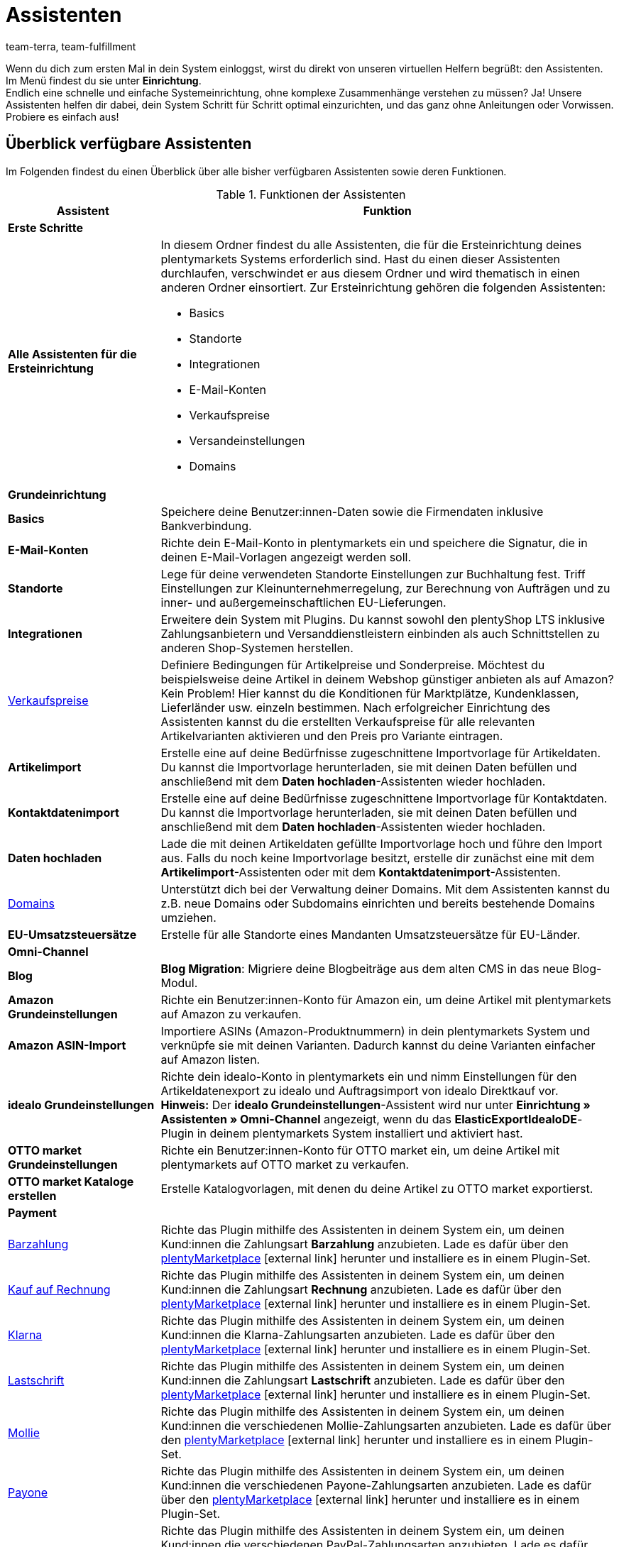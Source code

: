 = Assistenten
:lang: de
:keywords: Assistent, Wizard, Assistenten, Wizards, Systemeinrichtung, System einrichten, erste Schritte, Schritt für Schritt, Ersteinrichtung, Grundeinrichtung, Assistent durchlaufen, Assistent abschließen, Wizard durchlaufen, Wizard abschließen, Hilfe, Tipps
:description: Verschaffe dir einen Überblick über unsere Assistenten, die dir eine schnelle Systemeinrichtung ermöglichen und viele Funktionen bereitstellen.
:position: 20
:url: willkommen/assistenten
:id: GEVYXVL
:author: team-terra, team-fulfillment

Wenn du dich zum ersten Mal in dein System einloggst, wirst du direkt von unseren virtuellen Helfern begrüßt: den Assistenten. Im Menü findest du sie unter *Einrichtung*. +
Endlich eine schnelle und einfache Systemeinrichtung, ohne komplexe Zusammenhänge verstehen zu müssen? Ja! Unsere Assistenten helfen dir dabei, dein System Schritt für Schritt optimal einzurichten, und das ganz ohne Anleitungen oder Vorwissen. +
Probiere es einfach aus! +

[#100]
== Überblick verfügbare Assistenten

Im Folgenden findest du einen Überblick über alle bisher verfügbaren Assistenten sowie deren Funktionen.

[[tabelle-funktionen-assistenten]]
.Funktionen der Assistenten
[cols="1,3"]
|====
|Assistent |Funktion

2+^| *Erste Schritte*

| *Alle Assistenten für die Ersteinrichtung*
a|In diesem Ordner findest du alle Assistenten, die für die Ersteinrichtung deines plentymarkets Systems erforderlich sind. Hast du einen dieser Assistenten durchlaufen, verschwindet er aus diesem Ordner und wird thematisch in einen anderen Ordner einsortiert. Zur Ersteinrichtung gehören die folgenden Assistenten: +

* Basics
* Standorte
* Integrationen
* E-Mail-Konten
* Verkaufspreise
* Versandeinstellungen
* Domains

2+^| *Grundeinrichtung*

| *Basics*
|Speichere deine Benutzer:innen-Daten sowie die Firmendaten inklusive Bankverbindung.

| *E-Mail-Konten*
|Richte dein E-Mail-Konto in plentymarkets ein und speichere die Signatur, die in deinen E-Mail-Vorlagen angezeigt werden soll.

| *Standorte*
|Lege für deine verwendeten Standorte Einstellungen zur Buchhaltung fest. Triff Einstellungen zur Kleinunternehmerregelung, zur Berechnung von Aufträgen und zu inner- und außergemeinschaftlichen EU-Lieferungen.

| *Integrationen*
|Erweitere dein System mit Plugins. Du kannst sowohl den plentyShop LTS inklusive Zahlungsanbietern und Versanddienstleistern einbinden als auch Schnittstellen zu anderen Shop-Systemen herstellen.

|<<artikel/einstellungen/preise#100, Verkaufspreise>>
|Definiere Bedingungen für Artikelpreise und Sonderpreise. Möchtest du beispielsweise deine Artikel in deinem Webshop günstiger anbieten als auf Amazon? Kein Problem! Hier kannst du die Konditionen für Marktplätze, Kundenklassen, Lieferländer usw. einzeln bestimmen. Nach erfolgreicher Einrichtung des Assistenten kannst du die erstellten Verkaufspreise für alle relevanten Artikelvarianten aktivieren und den Preis pro Variante eintragen.

| *Artikelimport*
|Erstelle eine auf deine Bedürfnisse zugeschnittene Importvorlage für Artikeldaten. Du kannst die Importvorlage herunterladen, sie mit deinen Daten befüllen und anschließend mit dem *Daten hochladen*-Assistenten wieder hochladen.

| *Kontaktdatenimport*
|Erstelle eine auf deine Bedürfnisse zugeschnittene Importvorlage für Kontaktdaten. Du kannst die Importvorlage herunterladen, sie mit deinen Daten befüllen und anschließend mit dem *Daten hochladen*-Assistenten wieder hochladen.

| *Daten hochladen*
|Lade die mit deinen Artikeldaten gefüllte Importvorlage hoch und führe den Import aus. Falls du noch keine Importvorlage besitzt, erstelle dir zunächst eine mit dem *Artikelimport*-Assistenten oder mit dem *Kontaktdatenimport*-Assistenten.

|<<business-entscheidungen/systemadministration/domains#, Domains>>
|Unterstützt dich bei der Verwaltung deiner Domains. Mit dem Assistenten kannst du z.B. neue Domains oder Subdomains einrichten und bereits bestehende Domains umziehen.

|*EU-Umsatzsteuersätze*
|Erstelle für alle Standorte eines Mandanten Umsatzsteuersätze für EU-Länder.

2+^| *Omni-Channel*
| *Blog*
| *Blog Migration*: Migriere deine Blogbeiträge aus dem alten CMS in das neue Blog-Modul.

| *Amazon Grundeinstellungen*
|Richte ein Benutzer:innen-Konto für Amazon ein, um deine Artikel mit plentymarkets auf Amazon zu verkaufen.

| *Amazon ASIN-Import*
|Importiere ASINs (Amazon-Produktnummern) in dein plentymarkets System und verknüpfe sie mit deinen Varianten. Dadurch kannst du deine Varianten einfacher auf Amazon listen.

| *idealo Grundeinstellungen*
|Richte dein idealo-Konto in plentymarkets ein und nimm Einstellungen für den Artikeldatenexport zu idealo und Auftragsimport von idealo Direktkauf vor. +
*Hinweis:* Der *idealo Grundeinstellungen*-Assistent wird nur unter *Einrichtung » Assistenten » Omni-Channel* angezeigt, wenn du das *ElasticExportIdealoDE*-Plugin in deinem plentymarkets System installiert und aktiviert hast.

| *OTTO market Grundeinstellungen*
|Richte ein Benutzer:innen-Konto für OTTO market ein, um deine Artikel mit plentymarkets auf OTTO market zu verkaufen.

| *OTTO market Kataloge erstellen*
|Erstelle Katalogvorlagen, mit denen du deine Artikel zu OTTO market exportierst.

2+^| *Payment*

|<<payment/payment-plugins/barzahlung#, Barzahlung>>
|Richte das Plugin mithilfe des Assistenten in deinem System ein, um deinen Kund:innen die Zahlungsart *Barzahlung* anzubieten. Lade es dafür über den link:https://marketplace.plentymarkets.com/payuponpickup_4757[plentyMarketplace^]{nbsp}icon:external-link[] herunter und installiere es in einem Plugin-Set.

|<<payment/payment-plugins/kauf-auf-rechnung#, Kauf auf Rechnung>>
|Richte das Plugin mithilfe des Assistenten in deinem System ein, um deinen Kund:innen die Zahlungsart *Rechnung* anzubieten. Lade es dafür über den link:https://marketplace.plentymarkets.com/invoice_4760[plentyMarketplace^]{nbsp}icon:external-link[] herunter und installiere es in einem Plugin-Set.

|<<payment/payment-plugins/klarna#, Klarna>>
|Richte das Plugin mithilfe des Assistenten in deinem System ein, um deinen Kund:innen die Klarna-Zahlungsarten anzubieten. Lade es dafür über den link:https://marketplace.plentymarkets.com/klarna_6731[plentyMarketplace^]{nbsp}icon:external-link[] herunter und installiere es in einem Plugin-Set.

| <<payment/payment-plugins/lastschrift#, Lastschrift>>
|Richte das Plugin mithilfe des Assistenten in deinem System ein, um deinen Kund:innen die Zahlungsart *Lastschrift* anzubieten. Lade es dafür über den link:https://marketplace.plentymarkets.com/plugins/payment/debit_6362[plentyMarketplace^]{nbsp}icon:external-link[] herunter und installiere es in einem Plugin-Set.

|<<payment/payment-plugins/mollie#, Mollie>>
|Richte das Plugin mithilfe des Assistenten in deinem System ein, um deinen Kund:innen die verschiedenen Mollie-Zahlungsarten anzubieten. Lade es dafür über den link:https://marketplace.plentymarkets.com/mollie_6272[plentyMarketplace^]{nbsp}icon:external-link[] herunter und installiere es in einem Plugin-Set.

| <<payment/payment-plugins/payone#, Payone>>
|Richte das Plugin mithilfe des Assistenten in deinem System ein, um deinen Kund:innen die verschiedenen Payone-Zahlungsarten anzubieten. Lade es dafür über den link:https://marketplace.plentymarkets.com/payone_5434[plentyMarketplace^]{nbsp}icon:external-link[] herunter und installiere es in einem Plugin-Set.

| <<payment/payment-plugins/paypal#, PayPal>>
|Richte das Plugin mithilfe des Assistenten in deinem System ein, um deinen Kund:innen die verschiedenen PayPal-Zahlungsarten anzubieten. Lade es dafür über den link:https://marketplace.plentymarkets.com/plugins/payment/paypal_4690[plentyMarketplace^]{nbsp}icon:external-link[] herunter und installiere es in einem Plugin-Set.

| *PayPal Dispute*
|Richte das Plugin mithilfe des Assistenten ein, um den Service PayPal Problemlösung direkt in deinem plentymarkets-System nutzen zu können. Lade es hierfür über link:https://marketplace.plentymarkets.com/paypaldispute_6582[plentyMarketplace^]{nbsp}icon:external-link[] herunter und installiere es in einem Plugin-Set.

|<<payment/payment-plugins/vorkasse#, Vorkasse>>
|Richte das Plugin mithilfe des Assistenten in deinem System ein, um deinen Kund:innen die Zahlungsart *Vorkasse* anzubieten. Lade es dafür über den link:https://marketplace.plentymarkets.com/prepayment_4758[plentyMarketplace^]{nbsp}icon:external-link[] herunter und installiere es in einem Plugin-Set.

| *plentyPOS Zahlungsarten*
|Richte das Plugin mithilfe des Assistenten in deinem System ein, um die für plentyPOS benötigten Standard-Zahlungsarten zu aktivieren und auf Wunsch umzubenennen. Lade es dafür über den link:https://marketplace.plentymarkets.com/pospaymentmethodrenaming_6813[plentyMarketplace^]{nbsp}icon:external-link[] herunter und installiere es in einem Plugin-Set.

2+^| *Integration*

| *Versandeinstellungen*
|Nimm verschiedene Einstellungen zu Versanddienstleistern und Versandkosten vor.

| *DHL DE und AT*
|Richte DHL Shipping (Versenden) für den Versand aus Deutschland und Österreich in deinem System ein. Das Plugin muss in einem Plugin-Set installiert sein. Kaufe es dafür auf link:https://marketplace.plentymarkets.com/dhlshipping_4871[plentyMarketplace^]{nbsp}icon:external-link[] und installiere es in einem Plugin-Set. Durchlaufe alternativ den *Integrationen*-Assistenten, um das Plugin automatisch zu installieren.

| *DHL Retoure Online*
|Richte DHL Retoure Online in deinem System ein und generiere Retourenlabels für Aufträge aus verschiedenen Lieferländern. Kaufe das Plugin auf link:https://marketplace.plentymarkets.com/dhlretoureonline_6714[plentyMarketplace^]{nbsp}icon:external-link[] und installiere es in einem Plugin-Set.

| *DPD Versand-Services DE*
|Richte DPD Versand-Services für den Versand aus Deutschland in deinem System ein. Kaufe das Plugin auf link:https://marketplace.plentymarkets.com/dpdshippingservices_6320[plentyMarketplace^]{nbsp}icon:external-link[] und installiere es in einem Plugin-Set. Durchlaufe alternativ den *Integrationen*-Assistenten, um das Plugin automatisch zu installieren.


| *DHL Wunschzustellung*
|Richte die DHL Wunschzustellung-Services für den Versand aus Deutschland in deinem plentyShop ein. Kaufe das Plugin auf link:https://marketplace.plentymarkets.com/dhlwunschpaket_5435[plentyMarketplace^]{nbsp}icon:external-link[] und installiere es in einem Plugin-Set. Durchlaufe alternativ den *Integrationen*-Assistenten, um das Plugin automatisch zu installieren.


|====

[#200]
== Handhabung der Assistenten

Nachfolgend sind einige Informationen und Tipps zur Handhabung der Assistenten aufgeführt.

[#300]
=== Im Assistenten navigieren

Nachdem du einen Schritt ausgeführt hast, kommst du über *Weiter* zum nächsten Schritt.
Allerdings kannst du auch über die seitliche Navigation zum nachfolgenden Schritt gelangen. Schritte, die bereits ausgeführt wurden, sind in der Navigationsleiste grün markiert und du kannst beliebig zwischen ihnen hin und her springen.

[#400]
=== Änderungen im Assistenten vornehmen

Möchtest du Änderungen in einem Assistenten vornehmen, kommt es darauf an, ob sich diese auf nachfolgende Schritte auswirken.
Hat deine Änderung keine Auswirkungen auf nachfolgende Schritte, kannst du unmittelbar zur Zusammenfassung zurückkehren und den Assistenten dort direkt abschließen.
Nimmst du hingegen eine Änderung vor, die sich auf Einstellungen weiterer Schritte auswirkt, musst du alle nachfolgenden Schritte erneut durchklicken, da sonst Fehler auftreten können.

[#500]
=== Zusammenfassung am Ende des Assistenten

Auf der letzten Seite des Assistenten ist eine Zusammenfassung aufgeführt. Dort kannst du dir die Einstellungen aller einzelnen Schritte noch einmal zusammengefasst anzeigen lassen.
Wenn du einen abgeschlossenen Assistenten erneut öffnest, gelangst du direkt zur Zusammenfassung, um mit nur einem Klick die Stelle zu finden, die du dir noch einmal anschauen möchtest.
